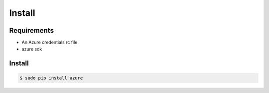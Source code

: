 *******
Install
*******

Requirements
============

* An Azure credentials rc file
* azure sdk

Install
=======

.. code-block:: bash

  $ sudo pip install azure
